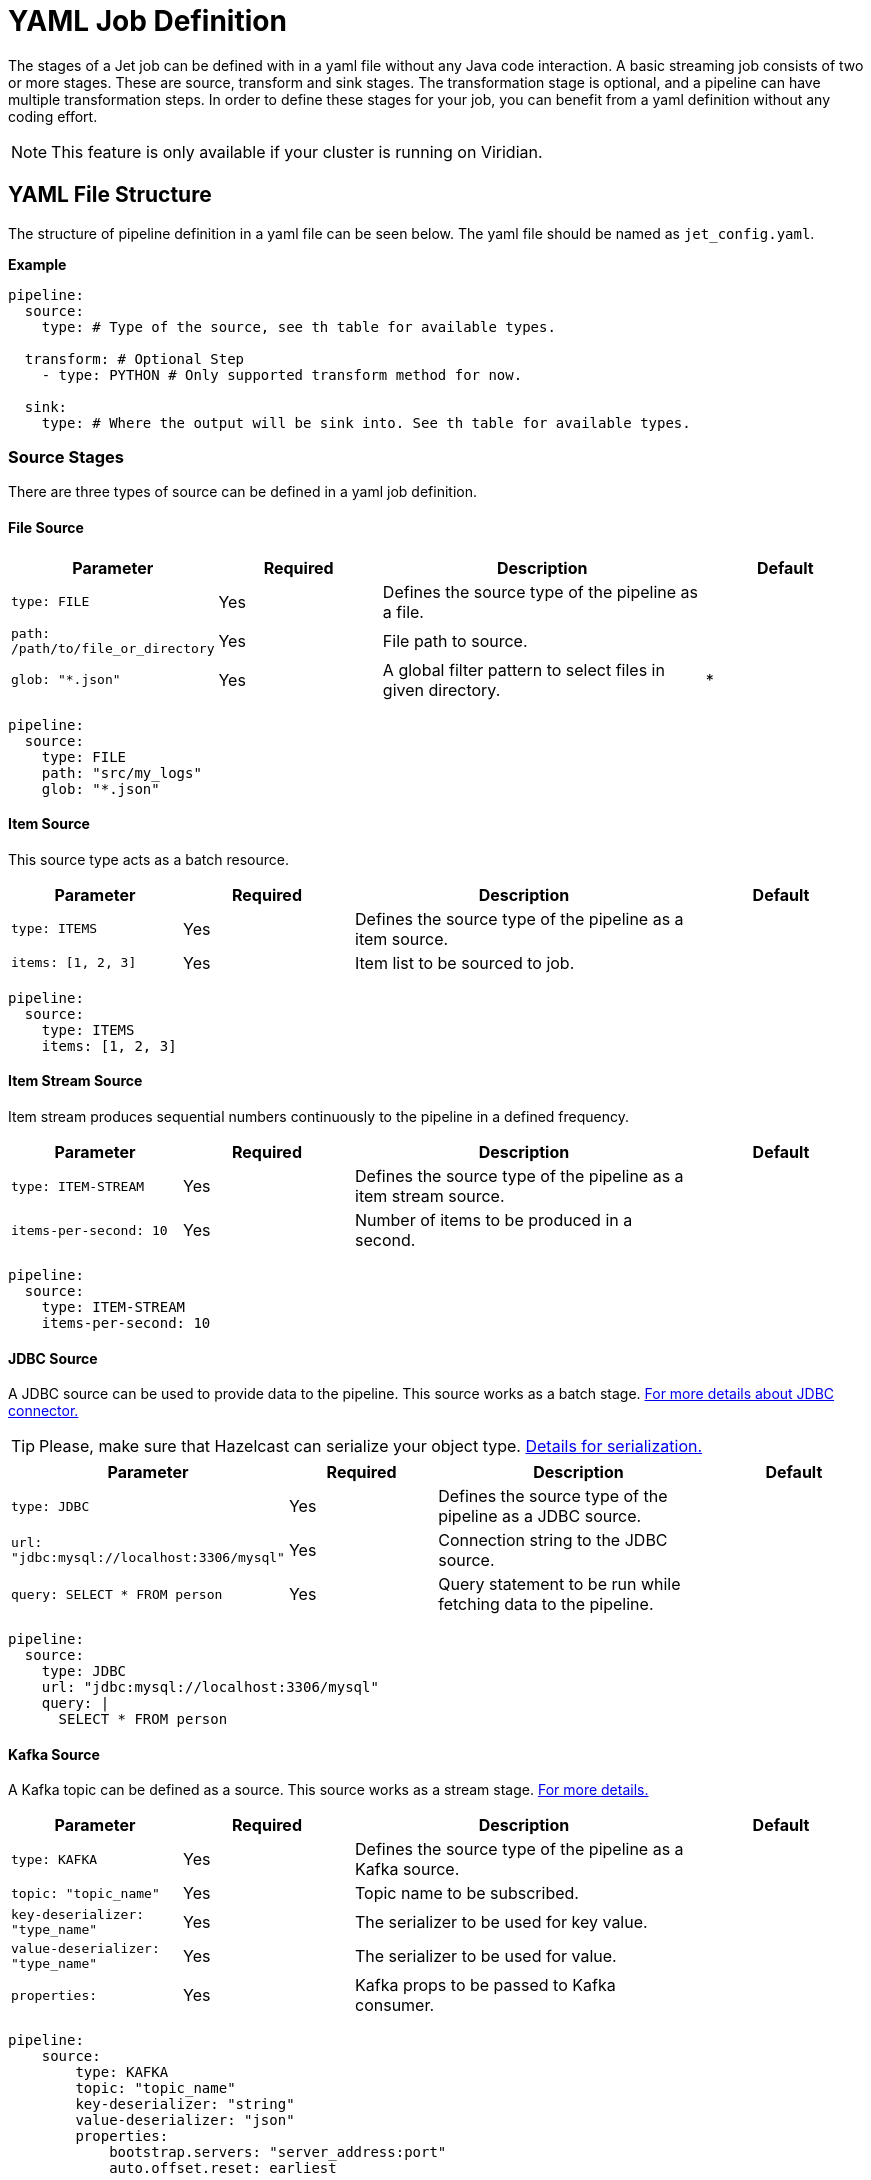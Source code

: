 = YAML Job Definition

The stages of a Jet job can be defined with in a yaml file without any Java code interaction. A basic streaming job consists of two or more stages. These are source, transform and sink stages. The transformation stage is optional, and a pipeline can have multiple transformation steps. In order to define these stages for your job, you can benefit from a yaml definition without any coding effort.

NOTE: This feature is only available if your cluster is running on Viridian.


== YAML File Structure

The structure of pipeline definition in a yaml file can be seen below. The yaml file should be named as `jet_config.yaml`.

*Example*

[source, yaml]
----
pipeline:
  source:
    type: # Type of the source, see th table for available types.

  transform: # Optional Step
    - type: PYTHON # Only supported transform method for now.

  sink:
    type: # Where the output will be sink into. See th table for available types.
----

=== Source Stages
There are three types of source can be defined in a yaml job definition. 

==== File Source

[cols="1m,1a,2a,1a"]
|===
|Parameter|Required|Description|Default

|type: FILE
|Yes
|Defines the source type of the pipeline as a file.
|

|path: /path/to/file_or_directory
|Yes
|File path to source.
|

|glob: "*.json"
|Yes
|A global filter pattern to select files in given directory.
| *
|===

[source, yaml]
----
pipeline:
  source:
    type: FILE
    path: "src/my_logs"
    glob: "*.json"
----

==== Item Source

This source type acts as a batch resource.

[cols="1m,1a,2a,1a"]
|===
|Parameter|Required|Description|Default

|type: ITEMS
|Yes
|Defines the source type of the pipeline as a item source.
|

|items: [1, 2, 3]
|Yes
|Item list to be sourced to job.
|

|===

[source, yaml]
----
pipeline:
  source:
    type: ITEMS
    items: [1, 2, 3]
----

==== Item Stream Source

Item stream produces sequential numbers continuously to the pipeline in a defined frequency.

[cols="1m,1a,2a,1a"]
|===
|Parameter|Required|Description|Default

|type: ITEM-STREAM
|Yes
|Defines the source type of the pipeline as a item stream source.
|

|items-per-second: 10
|Yes
|Number of items to be produced in a second.
|

|===

[source, yaml]
----
pipeline:
  source:
    type: ITEM-STREAM
    items-per-second: 10
----

==== JDBC Source

A JDBC source can be used to provide data to the pipeline. This source works as a batch stage. link:https://docs.hazelcast.com/hazelcast/latest/integrate/jdbc-connector#jdbc-as-a-source[For more details about JDBC connector.]

TIP: Please, make sure that Hazelcast can serialize your object type. link:https://docs.hazelcast.com/hazelcast/latest/serialization/serialization[Details for serialization.]

[cols="1m,1a,2a,1a"]
|===
|Parameter|Required|Description|Default

|type: JDBC
|Yes
|Defines the source type of the pipeline as a JDBC source.
|

|url: "jdbc:mysql://localhost:3306/mysql"
|Yes
|Connection string to the JDBC source.
|

|query: SELECT * FROM person
|Yes
|Query statement to be run while fetching data to the pipeline.
|

|===

[source, yaml]
----
pipeline:
  source:
    type: JDBC
    url: "jdbc:mysql://localhost:3306/mysql"
    query: |
      SELECT * FROM person
----

==== Kafka Source

A Kafka topic can be defined as a source. This source works as a stream stage. link:https://docs.hazelcast.com/hazelcast/latest/integrate/kafka-connector#hide-nav[For more details.]

[cols="1m,1a,2a,1a"]
|===
|Parameter|Required|Description|Default

|type: KAFKA
|Yes
|Defines the source type of the pipeline as a Kafka source.
|

|topic: "topic_name"
|Yes
|Topic name to be subscribed.
|

|key-deserializer: "type_name"
|Yes
|The serializer to be used for key value.  
|

|value-deserializer: "type_name"
|Yes
|The serializer to be used for value.  
|

|properties:
|Yes
|Kafka props to be passed to Kafka consumer.
|

|===

[source, yaml]
----
pipeline:
    source:
        type: KAFKA
        topic: "topic_name"
        key-deserializer: "string"
        value-deserializer: "json"
        properties:
            bootstrap.servers: "server_address:port"
            auto.offset.reset: earliest
----

==== MAP Source

This source type allows you to work on map. This stage works as a batch.

[cols="1m,1a,2a,1a"]
|===
|Parameter|Required|Description|Default

|type: MAP
|Yes
|Defines the source type of the pipeline as a map.
|

|map: "myMapName"
|Yes
|Map name to be used as a batch data source.
|

|===

[source, yaml]
----
pipeline:
    source:
        type: MAP
        map: "myMapName"
----

==== MAP Journal Source

This sources type allows you to work on a entry that is put into defined map. This stage works as a stream.

TIP: This feature requires additional configuration on the map. You should enable _Event Journal_ for your map. See link:https://docs.hazelcast.com/hazelcast/latest/data-structures/event-journal#hide-nav[event journal documentation] for details.

[cols="1m,1a,2a,1a"]
|===
|Parameter|Required|Description|Default

|type: MAP-JOURNAL
|Yes
|Defines the source type of the pipeline as a streamed map.
|

|map: "myMapName"
|Yes
|Name of the map to be used as a data source.
|

|start-from: 
|Yes
|The point where pipeline will start consuming the data from event journal. Options: `OLDEST` or `CURRENT`
|

|===

[source, yaml]
----
pipeline:
    source:
        type: MAP-JOURNAL
        map: "myMapName"
        start-from: OLDEST
----

=== Transform Step

In this step, you can shape you data or do computation. The return value will be passed to next step. 

NOTE: Currently, only supported language on transform step is Python. You can transform your data using Python. Also, this step only works with streaming sources.


==== Transformation in Python


[cols="1m,1a,2a,1a"]
|===
|Parameter|Required|Description|Default

|type: PYTHON
|Yes
|Defines the transformation type.
|

|base-image: "hazelcast/python-runtime-base:3.11"
|Yes
|The base image to be used to run given Python code. You can customize the image using the base one.
|

|module: "transformation.transform" 
|Optional
|The name of package and transformation function. The format is `package_name.func_name`.
|transformation.transform

|===

[source,yaml]
----
  transform:
    - type: PYTHON
      base-image: "hazelcast/python-runtime-base:3.11"
      module: "transformation.transform"
----

The Jet Python step expects two functions in your Python code.

[cols="1m,1a,2a,1a"]
|===
|Function|Required|Description|Type

|on_setup(config)
|No
|This function is invoked while runtime is starting. You can register your serializers  to `config` object. `config` object is type of Hazelcast Python client config. link:https://hazelcast.readthedocs.io/en/latest/config.html[For details.] 
|Hazelcast Python Client Config Object

|transform(data)
|Yes
|The function will be invoked when data reaches to the step. If you have a custom type you can prepare and register your serializer in `on_step(config)` function.
|The `data` argument type depends on previous step in the pipeline.

|===

*Example*

Assume that you have a map journal source, and the source contains `City` object. When a new object put the source map, it will be streamed to the pipeline. In transform step, the object type of `data` argument will be a key value pair since source is a map and holds key value pairs. The key value is an integer number in this example, and value is `City` object.

In order to de/serialize the `City` object, you should implement its serializer.

[source, python]
----
# This is a built in key-value pair type. It is provided at runtime.
from runtime.data import DeserializingMapEntry

# We know that City object is serialized using Hazelcast Compact serializer.
from hazelcast.serialization.api import CompactSerializer, CompactSerializableType, CompactWriter, CompactReader
import typing

# City DTO
class City:
    def __init__(self, city: str, country: str, population: int):
        self.country = country
        self.city = city
        self.population = population


# Compact City Serializer
class CitySerializer(CompactSerializer):
    def read(self, reader: CompactReader) -> CompactSerializableType:
        c = City(reader.read_string("city"), reader.read_string("country"), reader.read_int32("population"))
        return c

    def write(self, writer: CompactWriter, obj: CompactSerializableType) -> None:
        writer.write_string("city", obj.city)
        writer.write_string("country", obj.country)
        writer.write_int32("population", obj.population)

    def get_class(self) -> typing.Type[City]:
        return City

    def get_type_name(self) -> str:
        return "city"


# Register the serializer so that runtime can understand the City object.
def on_setup(config):
    config.compact_serializers = [CitySerializer()]

# 'data' is a key-value pair type of DeserializingMapEntry.
def transform(data):
    c = data.get_value()
    # enlarge the population
    c.population = c.population * 2

    # Return a new key value pair since we modified the current one.
    # Return type should be a key-value pair because we assumed that it will be sink to
    # a map.
    return DeserializingMapEntry(key=data.get_key(), value=c)
----

You should also check the yaml definition of the example. In this pipeline, source is a streamed map which is a journal. Transform step is our Python example. The sink is a map.

[source,yaml]
----
pipeline:

  source:
    type: MAP-JOURNAL
    map: "cities"
    start-from: OLDEST

  transform:
    - type: PYTHON
      base-image: "hazelcast/python-runtime-base:3.11"
      module: "transformation.transform"

  sink:
    type: MAP
    map: "sinkMap"
----


If you have a dependencies, prepare a `requirements.txt` file, and place all files in a directory.

The folder should contain;
[source]
----
--/
--transformation.py
--jet_config.yaml
--requirements.txt
----

Then, you can submit this directory using `clc job submit -c MY_CLUSTER --name my_job .`
Please, link:https://docs.hazelcast.com/clc/latest/clc-job#clc-job-submit[visit] clc job command for more information on submitting.


=== Sink Step

After streaming process is completed, data should sink to some of these places.

==== JDBC Sink

[cols="1m,1a,2a,1a"]
|===
|Parameter|Required|Description|Default

|type: JDBC
|Yes
|Defines the sink place of pipeline.
|

|url: "jdbc:mysql://localhost:3306/mysql"
|Yes
|Connection string to the JDBC source.
|

|query: REPLACE INTO into(value) values(?)
|Yes
|Query statement to be run while inserting data to the JDBC.link:https://docs.hazelcast.com/hazelcast/latest/integrate/jdbc-connector#dbc-as-a-sink[For more details about JDBC connector.]
|

|===

[source, yaml]
----
pipeline:
  sink:
    type: JDBC
    url: "jdbc:mysql://localhost:3306/mysql"
    query: |
      REPLACE INTO into(value) values(?)
----

==== Kafka Sink

[cols="1m,1a,2a,1a"]
|===
|Parameter|Required|Description|Default

|type: KAFKA
|Yes
|Defines the sink type of the pipeline.
|

|topic: "topic_name"
|Yes
|Topic name to be pushed.
|

|key-deserializer: "type_name"
|Yes
|The serializer to be used for key value.  
|

|value-deserializer: "type_name"
|Yes
|The serializer to be used for value.  
|

|properties:
|Yes
|Kafka props to be passed to Kafka producer.
|

|===

[source, yaml]
----
pipeline:
  sink:
    type: KAFKA
    topic: "topic_name"
    key-deserializer: "string"
    value-deserializer: "json"
    properties:
      bootstrap.servers: "kafka_address:9092"
      auto.offset.reset: earliest
----

=== Logger Sink

It is a simple sink option. It sinks to server logs.


[cols="1m,1a,2a,1a"]
|===
|Parameter|Required|Description|Default

|type: LOGGER
|Yes
|Defines the sink type of the pipeline as logger.
|

|===

[source, yaml]
----
pipeline:
  sink:
    type: LOGGER
----

=== Map Sink

Sinks streamed data to a map. The given value should be a key-value pair.


[cols="1m,1a,2a,1a"]
|===
|Parameter|Required|Description|Default

|type: MAP
|Yes
|Defines the sink type of the pipeline as map.
|

|map: "myMapName"
|Yes
|Map name to be sink.
|

|===